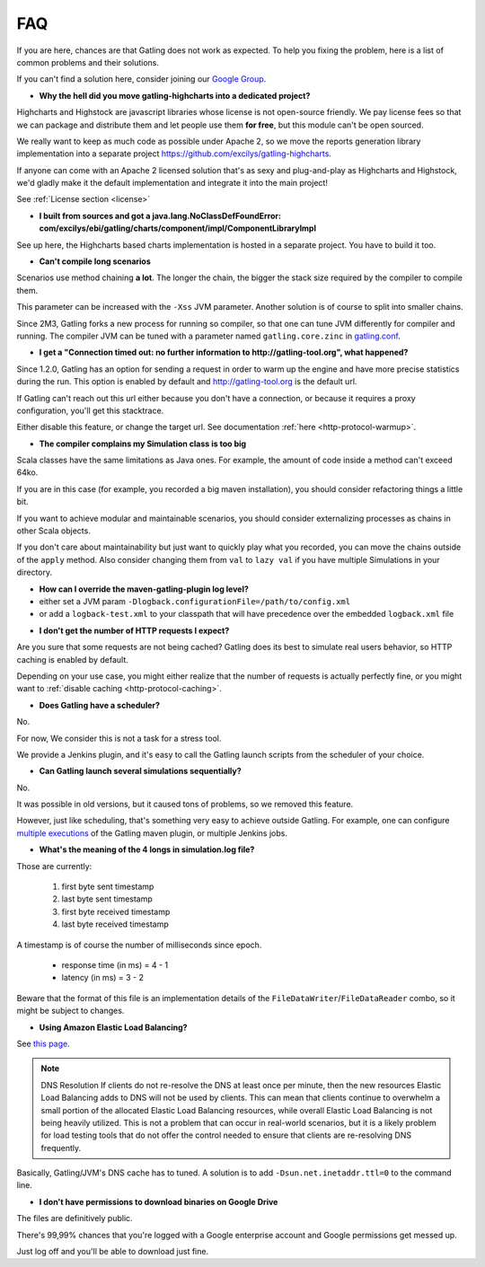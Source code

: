 .. _faq:

###
FAQ
###

If you are here, chances are that Gatling does not work as expected.
To help you fixing the problem, here is a list of common problems and their solutions.

If you can't find a solution here, consider joining our `Google Group <https://groups.google.com/forum/#!forum/gatling>`_.

.. _faq-gatling-highcharts-split:

* **Why the hell did you move gatling-highcharts into a dedicated project?**

Highcharts and Highstock are javascript libraries whose license is not open-source friendly.
We pay license fees so that we can package and distribute them and let people use them **for free**, but this module can't be open sourced.

We really want to keep as much code as possible under Apache 2, so we move the reports generation library implementation into a separate project `<https://github.com/excilys/gatling-highcharts>`_.

If anyone can come with an Apache 2 licensed solution that's as sexy and plug-and-play as Highcharts and Highstock, we'd gladly make it the default implementation and integrate it into the main project!

See :ref:`License section <license>`

.. _faq-gatling-highcharts-split2:

* **I built from sources and got a java.lang.NoClassDefFoundError: com/excilys/ebi/gatling/charts/component/impl/ComponentLibraryImpl**

See up here, the Highcharts based charts implementation is hosted in a separate project.
You have to build it too.

.. _faq-xss:

* **Can't compile long scenarios**

Scenarios use method chaining **a lot**.
The longer the chain, the bigger the stack size required by the compiler to compile them.

This parameter can be increased with the ``-Xss`` JVM parameter.
Another solution is of course to split into smaller chains.

Since 2M3, Gatling forks a new process for running so compiler, so that one can tune JVM differently for compiler and running.
The compiler JVM can be tuned with a parameter named ``gatling.core.zinc`` in `gatling.conf <https://github.com/excilys/gatling/blob/2.0.0-M3a/gatling-core/src/main/resources/gatling-defaults.conf#L44>`_.

.. _faq-warmup:

* **I get a "Connection timed out: no further information to http://gatling-tool.org", what happened?**

Since 1.2.0, Gatling has an option for sending a request in order to warm up the engine and have more precise statistics during the run.
This option is enabled by default and http://gatling-tool.org is the default url.

If Gatling can't reach out this url either because you don't have a connection, or because it requires a proxy configuration, you'll get this stacktrace.

Either disable this feature, or change the target url. See documentation :ref:`here <http-protocol-warmup>`.

.. _faq-class-size:

* **The compiler complains my Simulation class is too big**

Scala classes have the same limitations as Java ones.
For example, the amount of code inside a method can't exceed 64ko.

If you are in this case (for example, you recorded a big maven installation), you should consider refactoring things a little bit.

If you want to achieve modular and maintainable scenarios, you should consider externalizing processes as chains in other Scala objects.

If you don't care about maintainability but just want to quickly play what you recorded, you can move the chains outside of the ``apply`` method.
Also consider changing them from ``val`` to ``lazy val`` if you have multiple Simulations in your directory.

.. _faq-maven-log:

* **How can I override the maven-gatling-plugin log level?**

* either set a JVM param ``-Dlogback.configurationFile=/path/to/config.xml``
* or add a ``logback-test.xml`` to your classpath that will have precedence over the embedded ``logback.xml`` file

.. _faq-http-caching:

* **I don't get the number of HTTP requests I expect?**

Are you sure that some requests are not being cached?
Gatling does its best to simulate real users behavior, so HTTP caching is enabled by default.

Depending on your use case, you might either realize that the number of requests is actually perfectly fine, or you might want to :ref:`disable caching <http-protocol-caching>`.

.. _faq-scheduler:

* **Does Gatling have a scheduler?**

No.

For now, We consider this is not a task for a stress tool.

We provide a Jenkins plugin, and it's easy to call the Gatling launch scripts from the scheduler of your choice.

.. _faq-multiple-simulations:

* **Can Gatling launch several simulations sequentially?**

No.

It was possible in old versions, but it caused tons of problems, so we removed this feature.

However, just like scheduling, that's something very easy to achieve outside Gatling. For example, one can configure `multiple executions <http://maven.apache.org/guides/mini/guide-default-execution-ids.html>`_ of the Gatling maven plugin, or multiple Jenkins jobs.

.. _faq-simulation-log:

* **What's the meaning of the 4 longs in simulation.log file?**

Those are currently:

    1. first byte sent timestamp
    2. last byte sent timestamp
    3. first byte received timestamp
    4. last byte received timestamp

A timestamp is of course the number of milliseconds since epoch.

    * response time (in ms) = 4 - 1
    * latency (in ms) = 3 - 2

Beware that the format of this file is an implementation details of the ``FileDataWriter``/``FileDataReader`` combo, so it might be subject to changes.

.. _faq-elb:

* **Using Amazon Elastic Load Balancing?**

See `this page <http://aws.amazon.com/articles/1636185810492479>`_.

.. note::
    DNS Resolution
    If clients do not re-resolve the DNS at least once per minute, then the new resources Elastic Load Balancing adds to DNS will not be used by clients. This can mean that clients continue to overwhelm a small portion of the allocated Elastic Load Balancing resources, while overall Elastic Load Balancing is not being heavily utilized. This is not a problem that can occur in real-world scenarios, but it is a likely problem for load testing tools that do not offer the control needed to ensure that clients are re-resolving DNS frequently.

Basically, Gatling/JVM's DNS cache has to tuned. A solution is to add ``-Dsun.net.inetaddr.ttl=0`` to the command line.

.. _faq-download:

* **I don't have permissions to download binaries on Google Drive**

The files are definitively public.

There's 99,99% chances that you're logged with a Google enterprise account and Google permissions get messed up.

Just log off and you'll be able to download just fine.
